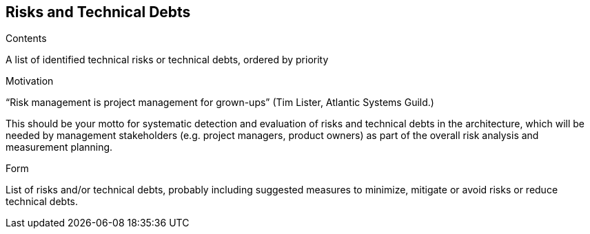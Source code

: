 [[section-technical-risks]]
== Risks and Technical Debts


[role="arc42help"]
****
.Contents
A list of identified technical risks or technical debts, ordered by priority

.Motivation
“Risk management is project management for grown-ups” (Tim Lister, Atlantic Systems Guild.) 

This should be your motto for systematic detection and evaluation of risks and technical debts in the architecture, which will be needed by management stakeholders (e.g. project managers, product owners) as part of the overall risk analysis and measurement planning.

.Form
List of risks and/or technical debts, probably including suggested measures to minimize, mitigate or avoid risks or reduce technical debts.
****

